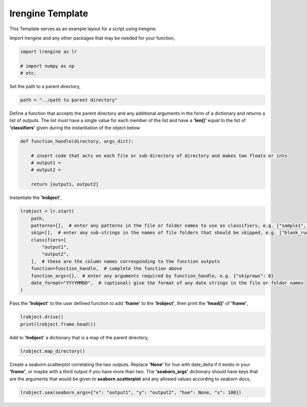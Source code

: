 
.. DO NOT EDIT.
.. THIS FILE WAS AUTOMATICALLY GENERATED BY SPHINX-GALLERY.
.. TO MAKE CHANGES, EDIT THE SOURCE PYTHON FILE:
.. "auto_examples/example.py"
.. LINE NUMBERS ARE GIVEN BELOW.

.. only:: html

    .. note::
        :class: sphx-glr-download-link-note

        Click :ref:`here <sphx_glr_download_auto_examples_example.py>`
        to download the full example code

.. rst-class:: sphx-glr-example-title

.. _sphx_glr_auto_examples_example.py:


lrengine Template
=================

This Template serves as an example layout for a script using lrengine.

.. GENERATED FROM PYTHON SOURCE LINES 12-13

Import lrengine and any other packages that may be needed for your function,

.. GENERATED FROM PYTHON SOURCE LINES 13-17

.. code-block:: default

    import lrengine as lr

    # import numpy as np
    # etc.

.. GENERATED FROM PYTHON SOURCE LINES 20-21

Set the path to a parent directory,

.. GENERATED FROM PYTHON SOURCE LINES 21-22

.. code-block:: default

    path = "../path to parent directory"

.. GENERATED FROM PYTHON SOURCE LINES 25-28

Define a function that accepts the parent directory and any additional arguments in the form of a dictionary and
returns a list of outputs. The list must have a single value for each member of the list and have a **'len()'**
equal to the list of **'classifiers'** given during the instantiation of the object below.

.. GENERATED FROM PYTHON SOURCE LINES 28-37

.. code-block:: default

    def function_handle(directory, args_dict):

        # insert code that acts on each file or sub-directory of directory and makes two floats or ints
        # output1 =
        # output2 =

        return [output1, output2]



.. GENERATED FROM PYTHON SOURCE LINES 40-41

Instantiate the **'lrobject'**,

.. GENERATED FROM PYTHON SOURCE LINES 41-53

.. code-block:: default

    lrobject = lr.start(
        path,
        patterns=[],  # enter any patterns in the file or folder names to use as classifiers, e.g. ["sample1", "sample2"]
        skip=[],  # enter any sub-strings in the names of file folders that should be skipped, e.g. ["blank_run"]
        classifiers=[
            "output1",
            "output2",
        ],  # these are the column names corresponding to the function outputs
        function=function_handle,  # complete the function above
        function_args={},  # enter any arguments required by function_handle, e.g. {"skiprows": 0}
        date_format="YYYYMMDD",  # (optional) give the format of any date strings in the file or folder names
    )

.. GENERATED FROM PYTHON SOURCE LINES 56-58

Pass the **'lrobject'** to the user defined function to add **'frame'** to the **'lrobject'**,
then print the **'head()'** of **'frame'**,

.. GENERATED FROM PYTHON SOURCE LINES 58-60

.. code-block:: default

    lrobject.drive()
    print(lrobject.frame.head())

.. GENERATED FROM PYTHON SOURCE LINES 63-64

Add to **'lrobject'** a dictionary that is a map of the parent directory,

.. GENERATED FROM PYTHON SOURCE LINES 64-65

.. code-block:: default

    lrobject.map_directory()

.. GENERATED FROM PYTHON SOURCE LINES 68-72

Create a seaborn.scatterplot correlating the two outputs. Replace **'None'** for hue with date_delta if it exists in
your **'frame'**, or maybe with a third output if you have more than two. The **'seaborn_args'** dictionary should have
keys that are the arguments that would be given to **seaborn.scatterplot** and any allowed values according to seaborn
docs,

.. GENERATED FROM PYTHON SOURCE LINES 72-73

.. code-block:: default

    lrobject.sea(seaborn_args={"x": "output1", "y": "output2", "hue": None, "s": 100})


.. rst-class:: sphx-glr-timing

   **Total running time of the script:** ( 0 minutes  0.000 seconds)


.. _sphx_glr_download_auto_examples_example.py:


.. only :: html

 .. container:: sphx-glr-footer
    :class: sphx-glr-footer-example



  .. container:: sphx-glr-download sphx-glr-download-python

     :download:`Download Python source code: example.py <example.py>`



  .. container:: sphx-glr-download sphx-glr-download-jupyter

     :download:`Download Jupyter notebook: example.ipynb <example.ipynb>`


.. only:: html

 .. rst-class:: sphx-glr-signature

    `Gallery generated by Sphinx-Gallery <https://sphinx-gallery.github.io>`_
